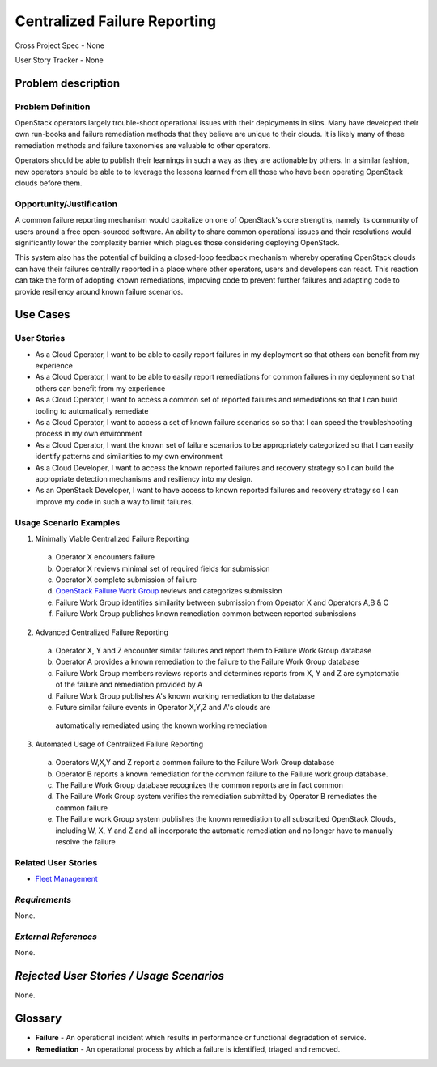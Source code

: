 Centralized Failure Reporting
=============================
Cross Project Spec - None

User Story Tracker - None

Problem description
-------------------

Problem Definition
++++++++++++++++++
OpenStack operators largely trouble-shoot operational issues with their
deployments in silos. Many have developed their own run-books and failure
remediation methods that they believe are unique to their clouds. It is likely
many of these remediation methods and failure taxonomies are valuable to other
operators.

Operators should be able to publish their learnings in such a way as they are
actionable by others. In a similar fashion, new operators should be able to
to leverage the lessons learned from all those who have been operating
OpenStack clouds before them.

Opportunity/Justification
+++++++++++++++++++++++++
A common failure reporting mechanism would capitalize on one of OpenStack's
core strengths, namely its community of users around a free open-sourced
software. An ability to share common operational issues and their resolutions
would significantly lower the complexity barrier which plagues those
considering deploying OpenStack.

This system also has the potential of building a closed-loop feedback mechanism
whereby operating OpenStack clouds can have their failures centrally reported
in a place where other operators, users and developers can react. This reaction
can take the form of adopting known remediations, improving code to prevent
further failures and adapting code to provide resiliency around known failure
scenarios.

Use Cases
---------

User Stories
++++++++++++

* As a Cloud Operator, I want to be able to easily report failures in my
  deployment so that others can benefit from my experience

* As a Cloud Operator, I want to be able to easily report remediations for
  common failures in my deployment so that others can benefit from my
  experience

* As a Cloud Operator, I want to access a common set of reported failures
  and remediations so that I can build tooling to automatically remediate

* As a Cloud Operator, I want to access a set of known failure scenarios so
  so that I can speed the troubleshooting process in my own environment

* As a Cloud Operator, I want the known set of failure scenarios to be
  appropriately categorized so that I can easily identify patterns and
  similarities to my own environment

* As a Cloud Developer, I want to access the known reported failures and
  recovery strategy so I can build the appropriate detection mechanisms and
  resiliency into my design.

* As an OpenStack Developer, I want to have access to known reported failures
  and recovery strategy so I can improve my code in such a way to limit
  failures.

Usage Scenario Examples
+++++++++++++++++++++++
1. Minimally Viable Centralized Failure Reporting
  a. Operator X encounters failure
  b. Operator X reviews minimal set of required fields for submission
  c. Operator X complete submission of failure
  d. `OpenStack Failure Work Group`_ reviews and categorizes submission
  e. Failure Work Group identifies similarity between submission from
     Operator X and Operators A,B & C
  f. Failure Work Group publishes known remediation common between reported
     submissions

2. Advanced Centralized Failure Reporting
  a. Operator X, Y and Z encounter similar failures and report them to Failure
     Work Group database
  b. Operator A provides a known remediation to the failure to the Failure Work
     Group database
  c. Failure Work Group members reviews reports and determines reports from X,
     Y and Z are symptomatic of the failure and remediation provided by A
  d. Failure Work Group publishes A's known working remediation to the database
  e. Future similar failure events in Operator X,Y,Z and A's clouds are
    automatically remediated using the known working remediation

3. Automated Usage of Centralized Failure Reporting
  a. Operators W,X,Y and Z report a common failure to the Failure Work Group
     database
  b. Operator B reports a known remediation for the common failure to the
     Failure work group database.
  c. The Failure Work Group database recognizes the common reports are in fact
     common
  d. The Failure Work Group system verifies the remediation submitted by
     Operator B remediates the common failure
  e. The Failure work Group system publishes the known remediation to all
     subscribed OpenStack Clouds, including W, X, Y and Z and all incorporate
     the automatic remediation and no longer have to manually resolve the
     failure

Related User Stories
++++++++++++++++++++
* `Fleet Management`_

*Requirements*
++++++++++++++
None.

*External References*
+++++++++++++++++++++
None.

*Rejected User Stories / Usage Scenarios*
-----------------------------------------
None.

Glossary
--------
* **Failure** - An operational incident which results in performance or
  functional degradation of service.
* **Remediation** - An operational process by which a failure is identified,
  triaged and removed.

..  _Fleet Management: http://specs.openstack.org/openstack/openstack-user-stories/user-stories/proposed/fleet-management.html
..  _OpenStack Failure Work Group: https://etherpad.openstack.org/p/Fault_Genes-WG

